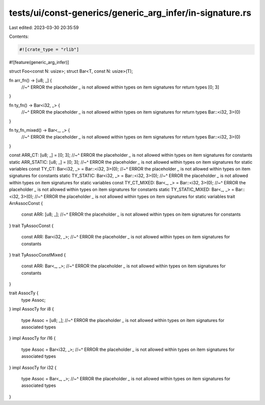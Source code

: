 tests/ui/const-generics/generic_arg_infer/in-signature.rs
=========================================================

Last edited: 2023-03-30 20:35:59

Contents:

.. code-block:: rs

    #![crate_type = "rlib"]
#![feature(generic_arg_infer)]

struct Foo<const N: usize>;
struct Bar<T, const N: usize>(T);

fn arr_fn() -> [u8; _] {
    //~^ ERROR the placeholder `_` is not allowed within types on item signatures for return types
    [0; 3]
}

fn ty_fn() -> Bar<i32, _> {
    //~^ ERROR the placeholder `_` is not allowed within types on item signatures for return types
    Bar::<i32, 3>(0)
}

fn ty_fn_mixed() -> Bar<_, _> {
    //~^ ERROR the placeholder `_` is not allowed within types on item signatures for return types
    Bar::<i32, 3>(0)
}

const ARR_CT: [u8; _] = [0; 3];
//~^ ERROR the placeholder `_` is not allowed within types on item signatures for constants
static ARR_STATIC: [u8; _] = [0; 3];
//~^ ERROR the placeholder `_` is not allowed within types on item signatures for static variables
const TY_CT: Bar<i32, _> = Bar::<i32, 3>(0);
//~^ ERROR the placeholder `_` is not allowed within types on item signatures for constants
static TY_STATIC: Bar<i32, _> = Bar::<i32, 3>(0);
//~^ ERROR the placeholder `_` is not allowed within types on item signatures for static variables
const TY_CT_MIXED: Bar<_, _> = Bar::<i32, 3>(0);
//~^ ERROR the placeholder `_` is not allowed within types on item signatures for constants
static TY_STATIC_MIXED: Bar<_, _> = Bar::<i32, 3>(0);
//~^ ERROR the placeholder `_` is not allowed within types on item signatures for static variables
trait ArrAssocConst {
    const ARR: [u8; _];
    //~^ ERROR the placeholder `_` is not allowed within types on item signatures for constants
}
trait TyAssocConst {
    const ARR: Bar<i32, _>;
    //~^ ERROR the placeholder `_` is not allowed within types on item signatures for constants
}
trait TyAssocConstMixed {
    const ARR: Bar<_, _>;
    //~^ ERROR the placeholder `_` is not allowed within types on item signatures for constants
}

trait AssocTy {
    type Assoc;
}
impl AssocTy for i8 {
    type Assoc = [u8; _];
    //~^ ERROR the placeholder `_` is not allowed within types on item signatures for associated types
}
impl AssocTy for i16 {
    type Assoc = Bar<i32, _>;
    //~^ ERROR the placeholder `_` is not allowed within types on item signatures for associated types
}
impl AssocTy for i32 {
    type Assoc = Bar<_, _>;
    //~^ ERROR the placeholder `_` is not allowed within types on item signatures for associated types
}


